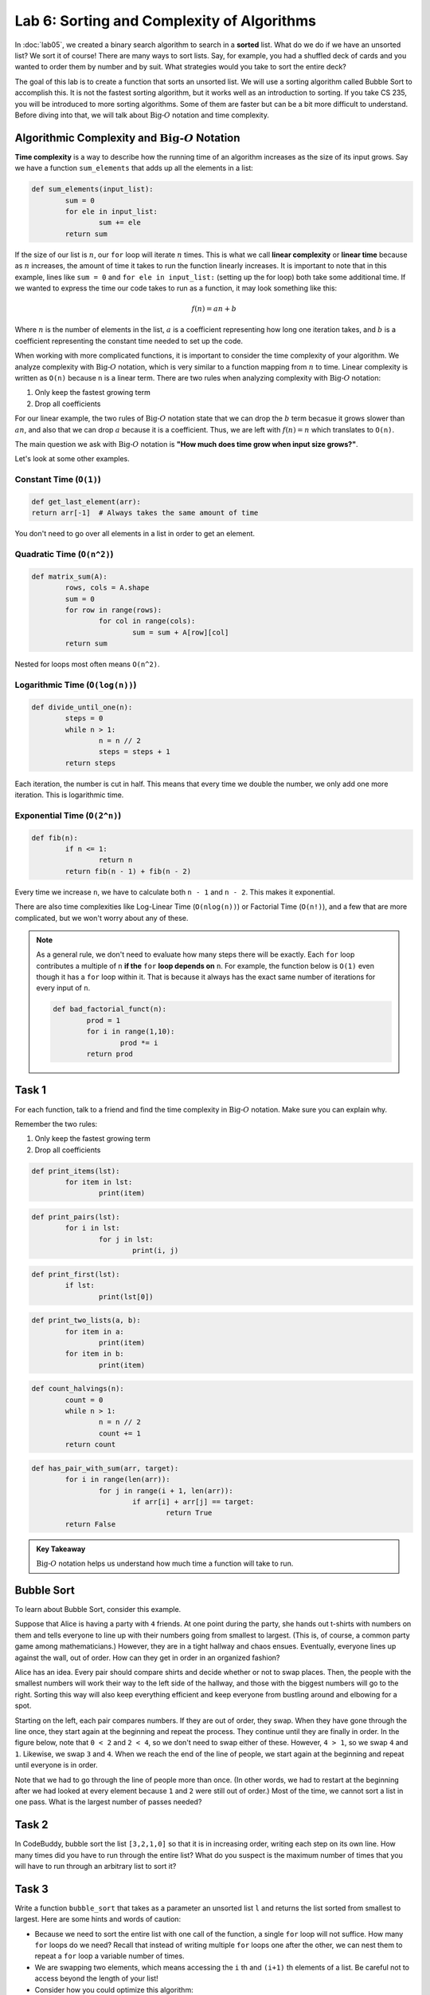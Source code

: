 Lab 6: Sorting and Complexity of Algorithms 
===========================================

In :doc:`lab05`, we created a binary search algorithm to search in a **sorted** list. What do we do if we have an unsorted list? We sort it of course! There are many ways to sort lists. Say, for example, you had a shuffled deck of cards and you wanted to order them by number and by suit. What strategies would you take to sort the entire deck?

The goal of this lab is to create a function that sorts an unsorted list. We will use a sorting algorithm called Bubble Sort to accomplish this. It is not the fastest sorting algorithm, but it works well as an introduction to sorting. If you take CS 235, you will be introduced to more sorting algorithms. Some of them are faster but can be a bit more difficult to understand. Before diving into that, we will talk about :math:`\text{Big-}O` notation and time complexity.


Algorithmic Complexity and :math:`\text{Big-}O` Notation
--------------------------------------------------------

**Time complexity** is a way to describe how the running time of an algorithm increases as the size of its input grows. Say we have a function ``sum_elements`` that adds up all the elements in a list:

.. code:: python

	def sum_elements(input_list):
		sum = 0
		for ele in input_list:
			sum += ele
		return sum

If the size of our list is :math:`n`, our ``for`` loop will iterate :math:`n` times. This is what we call **linear complexity** or **linear time** because as :math:`n` increases, the amount of time it takes to run the function linearly increases. It is important to note that in this example, lines like ``sum = 0`` and ``for ele in input_list:`` (setting up the for loop) both take some additional time. If we wanted to express the time our code takes to run as a function, it may look something like this:

.. math::

	f(n) = an + b

Where :math:`n` is the number of elements in the list, :math:`a` is a coefficient representing how long one iteration takes, and :math:`b` is a coefficient representing the constant time needed to set up the code.

When working with more complicated functions, it is important to consider the time complexity of your algorithm. We analyze complexity with :math:`\text{Big-}O` notation, which is very similar to a function mapping from :math:`n` to time. Linear complexity is written as ``O(n)`` because ``n`` is a linear term. There are two rules when analyzing complexity with :math:`\text{Big-}O` notation:

#. Only keep the fastest growing term
#. Drop all coefficients

For our linear example, the two rules of :math:`\text{Big-}O` notation state that we can drop the :math:`b` term becasue it grows slower than :math:`an`, and also that we can drop :math:`a` because it is a coefficient. Thus, we are left with :math:`f(n) = n` which translates to ``O(n)``.

The main question we ask with :math:`\text{Big-}O` notation is **"How much does time grow when input size grows?"**. 

Let's look at some other examples.

Constant Time (``O(1)``)
~~~~~~~~~~~~~~~~~~~~~~~~

.. code:: python

	def get_last_element(arr):
    	return arr[-1]  # Always takes the same amount of time

You don't need to go over all elements in a list in order to get an element.

Quadratic Time (``O(n^2)``)
~~~~~~~~~~~~~~~~~~~~~~~~~~~

.. code:: python

	def matrix_sum(A):
		rows, cols = A.shape
		sum = 0
		for row in range(rows):
			for col in range(cols):
				sum = sum + A[row][col]
		return sum

Nested for loops most often means ``O(n^2)``.

Logarithmic Time (``O(log(n))``)
~~~~~~~~~~~~~~~~~~~~~~~~~~~~~~~~

.. code:: python

	def divide_until_one(n):
		steps = 0
		while n > 1:
			n = n // 2
			steps = steps + 1
		return steps

Each iteration, the number is cut in half. This means that every time we double the number, we only add one more iteration. This is logarithmic time.


Exponential Time (``O(2^n)``)
~~~~~~~~~~~~~~~~~~~~~~~~~~~~~

.. code:: python

	def fib(n):
		if n <= 1:
			return n
		return fib(n - 1) + fib(n - 2)

Every time we increase ``n``, we have to calculate both ``n - 1`` and ``n - 2``. This makes it exponential.


There are also time complexities like Log-Linear Time (``O(nlog(n))``) or Factorial Time (``O(n!)``), and a few that are more complicated, but we won't worry about any of these.

.. note::

	As a general rule, we don't need to evaluate how many steps there will be exactly. Each ``for`` loop contributes a multiple of ``n`` **if the** ``for`` **loop depends on** ``n``. For example, the function below is ``O(1)`` even though it has a ``for`` loop within it. That is because it always has the exact same number of iterations for every input of ``n``.

	.. code-block:: python

		def bad_factorial_funct(n):
			prod = 1
			for i in range(1,10):
				prod *= i
			return prod


Task 1
------

For each function, talk to a friend and find the time complexity in :math:`\text{Big-}O` notation. Make sure you can explain why.

Remember the two rules:

#. Only keep the fastest growing term
#. Drop all coefficients


.. n

.. code:: python

	def print_items(lst):
		for item in lst:
			print(item)

.. n^2

.. code:: python

	def print_pairs(lst):
		for i in lst:
			for j in lst:
				print(i, j)

.. 1

.. code:: python

	def print_first(lst):
		if lst:
			print(lst[0])

.. 1

.. code:: python

	def print_two_lists(a, b):
		for item in a:
			print(item)
		for item in b:
			print(item)

.. logn

.. code:: python

	def count_halvings(n):
		count = 0
		while n > 1:
			n = n // 2
			count += 1
		return count

.. n^2

.. code:: python

	def has_pair_with_sum(arr, target):
		for i in range(len(arr)):
			for j in range(i + 1, len(arr)):
				if arr[i] + arr[j] == target:
					return True
		return False

.. admonition:: Key Takeaway

	:math:`\text{Big-}O` notation helps us understand how much time a function will take to run.

Bubble Sort
-----------

To learn about Bubble Sort, consider this example.

Suppose that Alice is having a party with ``4`` friends. At one point during the party, she hands out t-shirts with numbers on them and tells everyone to line up with their numbers going from smallest to largest. (This is, of course, a common party game among mathematicians.) However, they are in a tight hallway and chaos ensues. Eventually, everyone lines up against the wall, out of order. How can they get in order in an organized fashion?

.. image:: _static/figures/bubble_sort_unsorted.svg
	:width: 45%
	:align: center

Alice has an idea. Every pair should compare shirts and decide whether or not to swap places. Then, the people with the smallest numbers will work their way to the left side of the hallway, and those with the biggest numbers will go to the right. Sorting this way will also keep everything efficient and keep everyone from bustling around and elbowing for a spot.

Starting on the left, each pair compares numbers. If they are out of order, they swap. When they have gone through the line once, they start again at the beginning and repeat the process. They continue until they are finally in order. In the figure below, note that ``0 < 2`` and ``2 < 4``, so we don't need to swap either of these. However, ``4 > 1``, so we swap ``4`` and ``1``. Likewise, we swap ``3`` and ``4``. When we reach the end of the line of people, we start again at the beginning and repeat until everyone is in order.

.. image:: _static/figures/bubble_sort_process.svg
	:width: 45%
	:align: center


Note that we had to go through the line of people more than once. (In other words, we had to restart at the beginning after we had looked at every element because ``1`` and ``2`` were still out of order.) Most of the time, we cannot sort a list in one pass. What is the largest number of passes needed?


Task 2
------

In CodeBuddy, bubble sort the list ``[3,2,1,0]``  so that it is in increasing order, writing each step on its own line. 
How many times did you have to run through the entire list? 
What do you suspect is the maximum number of times that you will have to run through an arbitrary list to sort it?


Task 3
------

Write a function ``bubble_sort`` that takes as a parameter an unsorted list ``l`` and returns the list sorted from smallest to largest. Here are some hints and words of caution:

- Because we need to sort the entire list with one call of the function, a single ``for`` loop will not suffice. How many ``for`` loops do we need? Recall that instead of writing multiple ``for`` loops one after the other, we can nest them to repeat a ``for`` loop a variable number of times.

- We are swapping two elements, which means accessing the ``i`` th and ``(i+1)`` th elements of a list. Be careful not to access beyond the length of your list!

- Consider how you could optimize this algorithm:

  - The ``k`` largest elements are guaranteed to be at the end of our list, in ascending order, after the ``k`` th iteration of our first ``for`` loop.

  - If no terms were swapped during an iteration of our outer ``for`` loop, then the list must already be in ascending order.

>>> bubble_sort([2,1,3,0])
[0, 1, 2, 3]
>>> l = [48, 81, 25, 12, 47, 4, 15, 90, 95, 7, 80, 68, 88, 8, 42, 3, 6, 14, 76, 19, 91, 52, 15, 51, 95, 1, 6, 81, 35, 99, 23, 24, 72, 94, 98, 88, 20, 84, 55, 32, 45, 99, 40, 51, 2, 25, 82, 66, 75, 30, 38, 8, 75, 33, 2, 7, 98, 61, 28, 2, 39, 100, 25, 89, 70, 41, 91, 8, 78, 61, 26, 9, 88, 92, 59, 44, 41, 60, 99, 80, 28, 53, 45, 95, 96, 84, 39, 55, 32, 98, 41, 23, 4, 14, 22, 4, 64, 12, 79, 43]
>>> bubble_sort(l)
[1, 2, 2, 2, 3, 4, 4, 4, 6, 6, 7, 7, 8, 8, 8, 9, 12, 12, 14, 14, 15, 15, 19, 20, 22, 23, 23, 24, 25, 25, 25, 26, 28, 28, 30, 32, 32, 33, 35, 38, 39, 39, 40, 41, 41, 41, 42, 43, 44, 45, 45, 47, 48, 51, 51, 52, 53, 55, 55, 59, 60, 61, 61, 64, 66, 68, 70, 72, 75, 75, 76, 78, 79, 80, 80, 81, 81, 82, 84, 84, 88, 88, 88, 89, 90, 91, 91, 92, 94, 95, 95, 95, 96, 98, 98, 98, 99, 99, 99, 100]


.. 3. With your code, sort the following lists:

.. .. code-block:: console

.. 	l = [2, 1, 3, 0]

.. .. code-block:: console

.. 	l = [10, 9, 8, 7, 6, 5, 4, 3, 2, 1, 0]

.. .. code-block:: console

.. 	l = [48, 81, 25, 12, 47, 4, 15, 90, 95, 7, 80, 68, 88, 8, 42, 3, 6, 14, 76, 19, 91, 52, 15, 51, 95, 1, 6, 81, 35, 99, 23, 24, 72, 94, 98, 88, 20, 84, 55, 32, 45, 99, 40, 51, 2, 25, 82, 66, 75, 30, 38, 8, 75, 33, 2, 7, 98, 61, 28, 2, 39, 100, 25, 89, 70, 41, 91, 8, 78, 61, 26, 9, 88, 92, 59, 44, 41, 60, 99, 80, 28, 53, 45, 95, 96, 84, 39, 55, 32, 98, 41, 23, 4, 14, 22, 4, 64, 12, 79, 43]
        
.. admonition:: Question: Bubble Sort Complexity

	Turn to a neighbor and discuss what the algorithmic complexity of Bubble Sort is. Why?

Task 4
------

Let's look at the algorithmic complexity of programs that we have made.


- What is the complexity of Bubble Sort? On average, about how many comparisons are we doing? How many ``for`` loops are there? Note that the input ``n`` that grows is the size of the list.

- What is the complexity of the binary search function from :doc:`lab04`? Hint: this algorithm does **not** run in either ``O(n)`` or ``O(n^2)`` time. We are cutting the search space in half each time. If we started with a list of ``16`` elements, how many times do we have to cut in half to be certain that we have found the correct index? Can you generalize that to a list of arbitrary length? Remember that with :math:`\text{Big-}O` we do not need to be perfectly precise.


As promised, here is the formal definition of :math:`\text{Big-}O`. This is a common concept in computing, but it is also something that you may run into in math classes in the future. We will state the definition in terms of two real-valued functions, but we may instead consider ``f`` to be an algorithm of some kind.

.. admonition:: Definition

	Let ``f`` and ``g`` be real functions defined on some unbounded domain, say the real numbers ``R``. Then ``f(x) = O(g(x))`` as ``x -> ∞`` if there exists some constant ``C > 0`` and a real number ``x_0 > 0`` such that 

	.. math::

	    \left\vert f(x) \right\vert \leq C \left\vert g(x) \right\vert \qquad \text{ for all } x\geq x_0



In other words, a :math:`\text{Big-}O` gives an approximate upper bound on the growth of a function as ``x -> ∞``.

.. https://www.youtube.com/watch?v=D6xkbGLQesk
.. graph them
.. use matrix multiplication and matrix vector
.. go through a bunch of different examples
